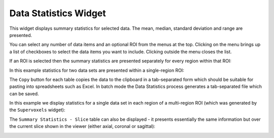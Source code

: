 |icon| Data Statistics Widget
=============================

This widget displays summary statistics for selected data. The mean, median, standard deviation
and range are presented.

.. |icon| image:: /screenshots/data_stats_icon.png

.. image:: /screenshots/data_stats_select_data.png
    :align: right
    
You can select any number of data items and an optional ROI from the menus at the top. Clicking
on the menu brings up a list of checkboxes to select the data items you want to include. Clicking
outside the menu closes the list.

If an ROI is selected then the summary statistics are presented separately for every region within 
that ROI:

In this example statistics for two data sets are presented within a single-region ROI:

.. image:: /screenshots/data_stats_single_region.png

The ``Copy`` button for each table copies the data to the clipboard in a tab-separated form which should be
suitable for pasting into spreadsheets such as Excel. In batch mode the Data Statistics process generates
a tab-separated file which can be saved.

In this example we display statistics for a single data set in each region of a multi-region ROI
(which was generated by the ``Supervoxels`` widget):

.. image:: /screenshots/data_stats_multi_region.png

The ``Summary Statistics - Slice`` table can also be displayed - it presents essentially the 
same information but over the current slice shown in the viewer (either axial, coronal or sagittal):

.. image:: /screenshots/data_stats_slice.png
